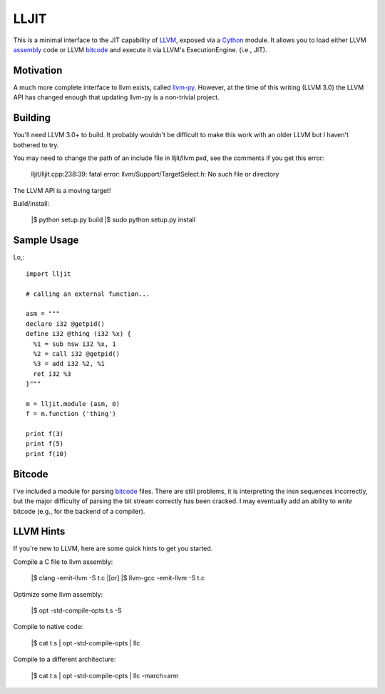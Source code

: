 
LLJIT
=====

This is a minimal interface to the JIT capability of LLVM_, exposed
via a Cython_ module.  It allows you to load either LLVM assembly_ code
or LLVM bitcode_ and execute it via LLVM's ExecutionEngine. (i.e., JIT).

Motivation
----------

A much more complete interface to llvm exists, called llvm-py_.  However,
at the time of this writing (LLVM 3.0) the LLVM API has changed enough that
updating llvm-py is a non-trivial project.

Building
--------

You'll need LLVM 3.0+ to build.  It probably wouldn't be difficult to make
this work with an older LLVM but I haven't bothered to try.

You may need to change the path of an include file in lljit/llvm.pxd, see
the comments if you get this error:

  lljit/lljit.cpp:238:39: fatal error: llvm/Support/TargetSelect.h: No such file or directory

The LLVM API is a moving target!

Build/install:

  |$ python setup.py build
  |$ sudo python setup.py install

Sample Usage
------------

Lo,::

  import lljit
  
  # calling an external function...
  
  asm = """
  declare i32 @getpid()
  define i32 @thing (i32 %x) {
    %1 = sub nsw i32 %x, 1
    %2 = call i32 @getpid()
    %3 = add i32 %2, %1
    ret i32 %3
  }"""
  
  m = lljit.module (asm, 0)
  f = m.function ('thing')
  
  print f(3)
  print f(5)
  print f(10)

Bitcode
-------

I've included a module for parsing bitcode_ files.  There are still problems,
it is interpreting the insn sequences incorrectly, but the major difficulty
of parsing the bit stream correctly has been cracked.  I may eventually add
an ability to *write* bitcode (e.g., for the backend of a compiler).

LLVM Hints
----------

If you're new to LLVM, here are some quick hints to get you started.

Compile a C file to llvm assembly:

  |$ clang -emit-llvm -S t.c
  |[or]
  |$ llvm-gcc -emit-llvm -S t.c

Optimize some llvm assembly:

  |$ opt -std-compile-opts t.s -S

Compile to native code:

  |$ cat t.s | opt -std-compile-opts | llc

Compile to a different architecture:

  |$ cat t.s | opt -std-compile-opts | llc -march=arm


.. _Cython: http://cython.org/
.. _LLVM: http://llvm.org/
.. _bitcode: http://llvm.org/docs/BitCodeFormat.html
.. _assembly: http://llvm.org/docs/LangRef.html
.. _llvm-py: http://www.mdevan.org/llvm-py/

